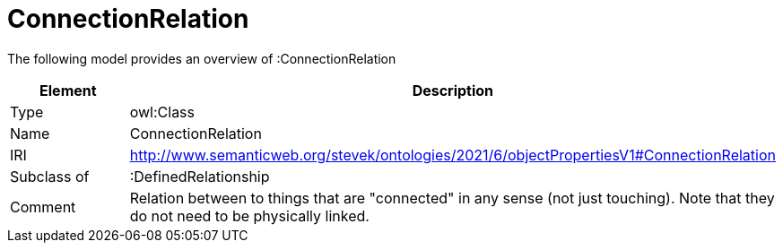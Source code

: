// This file was created automatically by title Untitled No version .
// DO NOT EDIT!

= ConnectionRelation

//Include information from owl files

The following model provides an overview of :ConnectionRelation

|===
|Element |Description

|Type
|owl:Class

|Name
|ConnectionRelation

|IRI
|http://www.semanticweb.org/stevek/ontologies/2021/6/objectPropertiesV1#ConnectionRelation

|Subclass of
|:DefinedRelationship

|Comment
|Relation between to things that are "connected" in any sense (not just touching).  Note that they do not need to be physically linked.

|===